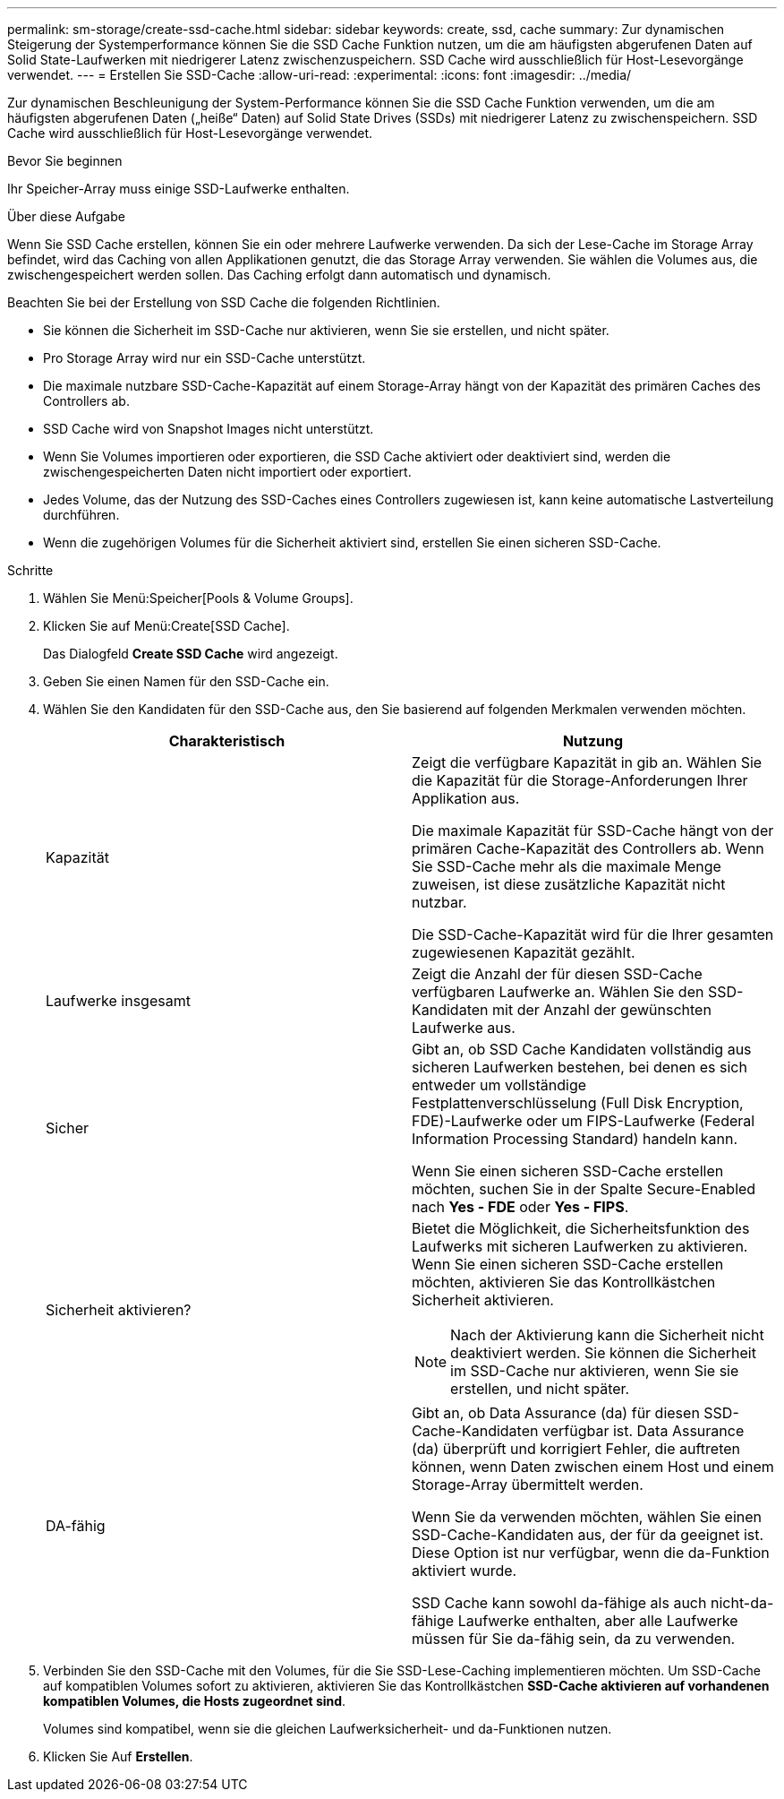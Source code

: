---
permalink: sm-storage/create-ssd-cache.html 
sidebar: sidebar 
keywords: create, ssd, cache 
summary: Zur dynamischen Steigerung der Systemperformance können Sie die SSD Cache Funktion nutzen, um die am häufigsten abgerufenen Daten auf Solid State-Laufwerken mit niedrigerer Latenz zwischenzuspeichern. SSD Cache wird ausschließlich für Host-Lesevorgänge verwendet. 
---
= Erstellen Sie SSD-Cache
:allow-uri-read: 
:experimental: 
:icons: font
:imagesdir: ../media/


[role="lead"]
Zur dynamischen Beschleunigung der System-Performance können Sie die SSD Cache Funktion verwenden, um die am häufigsten abgerufenen Daten („heiße“ Daten) auf Solid State Drives (SSDs) mit niedrigerer Latenz zu zwischenspeichern. SSD Cache wird ausschließlich für Host-Lesevorgänge verwendet.

.Bevor Sie beginnen
Ihr Speicher-Array muss einige SSD-Laufwerke enthalten.

.Über diese Aufgabe
Wenn Sie SSD Cache erstellen, können Sie ein oder mehrere Laufwerke verwenden. Da sich der Lese-Cache im Storage Array befindet, wird das Caching von allen Applikationen genutzt, die das Storage Array verwenden. Sie wählen die Volumes aus, die zwischengespeichert werden sollen. Das Caching erfolgt dann automatisch und dynamisch.

Beachten Sie bei der Erstellung von SSD Cache die folgenden Richtlinien.

* Sie können die Sicherheit im SSD-Cache nur aktivieren, wenn Sie sie erstellen, und nicht später.
* Pro Storage Array wird nur ein SSD-Cache unterstützt.
* Die maximale nutzbare SSD-Cache-Kapazität auf einem Storage-Array hängt von der Kapazität des primären Caches des Controllers ab.
* SSD Cache wird von Snapshot Images nicht unterstützt.
* Wenn Sie Volumes importieren oder exportieren, die SSD Cache aktiviert oder deaktiviert sind, werden die zwischengespeicherten Daten nicht importiert oder exportiert.
* Jedes Volume, das der Nutzung des SSD-Caches eines Controllers zugewiesen ist, kann keine automatische Lastverteilung durchführen.
* Wenn die zugehörigen Volumes für die Sicherheit aktiviert sind, erstellen Sie einen sicheren SSD-Cache.


.Schritte
. Wählen Sie Menü:Speicher[Pools & Volume Groups].
. Klicken Sie auf Menü:Create[SSD Cache].
+
Das Dialogfeld *Create SSD Cache* wird angezeigt.

. Geben Sie einen Namen für den SSD-Cache ein.
. Wählen Sie den Kandidaten für den SSD-Cache aus, den Sie basierend auf folgenden Merkmalen verwenden möchten.
+
[cols="2*"]
|===
| Charakteristisch | Nutzung 


 a| 
Kapazität
 a| 
Zeigt die verfügbare Kapazität in gib an. Wählen Sie die Kapazität für die Storage-Anforderungen Ihrer Applikation aus.

Die maximale Kapazität für SSD-Cache hängt von der primären Cache-Kapazität des Controllers ab. Wenn Sie SSD-Cache mehr als die maximale Menge zuweisen, ist diese zusätzliche Kapazität nicht nutzbar.

Die SSD-Cache-Kapazität wird für die Ihrer gesamten zugewiesenen Kapazität gezählt.



 a| 
Laufwerke insgesamt
 a| 
Zeigt die Anzahl der für diesen SSD-Cache verfügbaren Laufwerke an. Wählen Sie den SSD-Kandidaten mit der Anzahl der gewünschten Laufwerke aus.



 a| 
Sicher
 a| 
Gibt an, ob SSD Cache Kandidaten vollständig aus sicheren Laufwerken bestehen, bei denen es sich entweder um vollständige Festplattenverschlüsselung (Full Disk Encryption, FDE)-Laufwerke oder um FIPS-Laufwerke (Federal Information Processing Standard) handeln kann.

Wenn Sie einen sicheren SSD-Cache erstellen möchten, suchen Sie in der Spalte Secure-Enabled nach *Yes - FDE* oder *Yes - FIPS*.



 a| 
Sicherheit aktivieren?
 a| 
Bietet die Möglichkeit, die Sicherheitsfunktion des Laufwerks mit sicheren Laufwerken zu aktivieren. Wenn Sie einen sicheren SSD-Cache erstellen möchten, aktivieren Sie das Kontrollkästchen Sicherheit aktivieren.

[NOTE]
====
Nach der Aktivierung kann die Sicherheit nicht deaktiviert werden. Sie können die Sicherheit im SSD-Cache nur aktivieren, wenn Sie sie erstellen, und nicht später.

====


 a| 
DA-fähig
 a| 
Gibt an, ob Data Assurance (da) für diesen SSD-Cache-Kandidaten verfügbar ist. Data Assurance (da) überprüft und korrigiert Fehler, die auftreten können, wenn Daten zwischen einem Host und einem Storage-Array übermittelt werden.

Wenn Sie da verwenden möchten, wählen Sie einen SSD-Cache-Kandidaten aus, der für da geeignet ist. Diese Option ist nur verfügbar, wenn die da-Funktion aktiviert wurde.

SSD Cache kann sowohl da-fähige als auch nicht-da-fähige Laufwerke enthalten, aber alle Laufwerke müssen für Sie da-fähig sein, da zu verwenden.

|===
. Verbinden Sie den SSD-Cache mit den Volumes, für die Sie SSD-Lese-Caching implementieren möchten. Um SSD-Cache auf kompatiblen Volumes sofort zu aktivieren, aktivieren Sie das Kontrollkästchen *SSD-Cache aktivieren auf vorhandenen kompatiblen Volumes, die Hosts zugeordnet sind*.
+
Volumes sind kompatibel, wenn sie die gleichen Laufwerksicherheit- und da-Funktionen nutzen.

. Klicken Sie Auf *Erstellen*.

